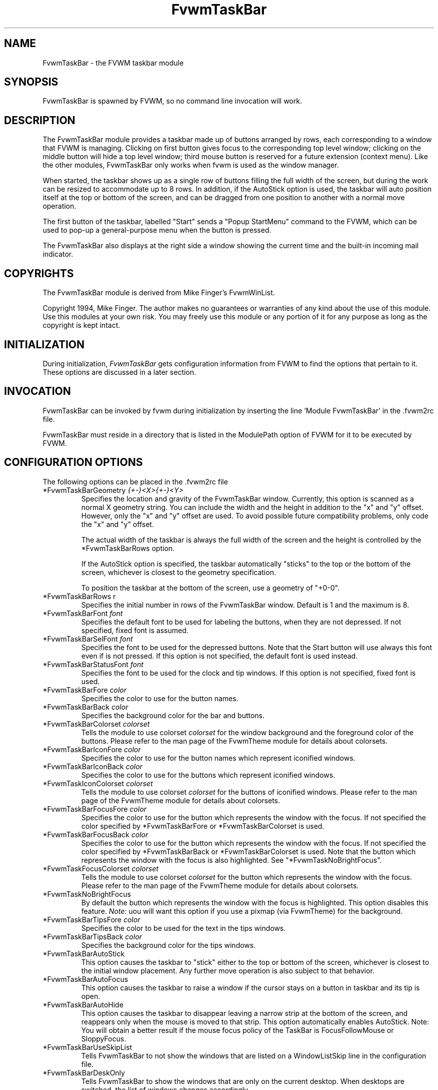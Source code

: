 .\" t
.\" @(#)FvwmTaskBar.1	6/30/96
.TH FvwmTaskBar 1 "7 May 1999"
.UC
.SH NAME
FvwmTaskBar \- the FVWM taskbar module
.SH SYNOPSIS
FvwmTaskBar is spawned by FVWM, so no command line invocation will work.

.SH DESCRIPTION
The FvwmTaskBar module provides a taskbar made up of buttons arranged by
rows, each corresponding to a window that FVWM is managing.
Clicking on first button gives focus to the corresponding top level window;
clicking on the middle button will hide a top level window; third mouse button
is reserved for a future extension (context menu).
Like the other modules, FvwmTaskBar only works when fvwm is used as the
window manager.

When started, the taskbar shows up as a single row of buttons filling the
full width of the screen, but during the work can be resized to accommodate
up to 8 rows. In addition, if the AutoStick option is used, the taskbar
will auto position itself at the top or bottom of the screen, and can be
dragged from one position to another with a normal move operation.

The first button of the taskbar, labelled "Start" sends a "Popup
StartMenu" command to the FVWM, which can be used to pop-up a
general-purpose menu when the button is pressed.

The FvwmTaskBar also displays at the right side a window showing the
current time and the built-in incoming mail indicator.

.SH COPYRIGHTS
The FvwmTaskBar module is derived from Mike Finger's FvwmWinList.

Copyright 1994, Mike Finger. The author makes no guarantees or warranties of
any kind about the use of this module.  Use this modules at your own risk.
You may freely use this module or any portion of it for any purpose as long
as the copyright is kept intact.

.SH INITIALIZATION
During initialization, \fIFvwmTaskBar\fP gets configuration information
from FVWM to find the options that pertain to it.
These options are discussed in a later section.

.SH INVOCATION
FvwmTaskBar can be invoked by fvwm during initialization by inserting the
line 'Module FvwmTaskBar' in the .fvwm2rc file.

FvwmTaskBar must reside in a directory that is listed in the ModulePath
option of FVWM for it to be executed by FVWM.

.SH CONFIGURATION OPTIONS
The following options can be placed in the .fvwm2rc file

.IP "*FvwmTaskBarGeometry \fI{+-}<X>{+-}<Y>\fP"
Specifies the location and gravity of the FvwmTaskBar window.
Currently, this option is scanned as a normal X geometry string.
You can include the width and the height in addition to the "x" and
"y" offset.  However, only the "x" and "y" offset are used.
To avoid possible future compatibility problems, only code the "x" and
"y" offset.

The actual width of the taskbar is always the full width of the screen
and the height is controlled by the *FvwmTaskBarRows option.

If the AutoStick option
is specified, the taskbar automatically "sticks" to the top or
the bottom of the screen, whichever is closest to the geometry specification.

To position the taskbar at the bottom of the screen, use a geometry of
"+0-0".

.IP  "*FvwmTaskBarRows r"
Specifies the initial number in rows of the FvwmTaskBar window. Default
is 1 and the maximum is 8.

.IP "*FvwmTaskBarFont \fIfont\fP"
Specifies the default font to be used for labeling the buttons, when they
are not depressed. If not specified, fixed font is assumed.

.IP "*FvwmTaskBarSelFont \fIfont\fP"
Specifies the font to be used for the depressed buttons. Note that the
Start button will use always this font even if is not pressed. If this
option is not specified, the default font is used instead.

.IP "*FvwmTaskBarStatusFont \fIfont\fP"
Specifies the font to be used for the clock and tip windows. If this
option is not specified, fixed font is used.

.IP "*FvwmTaskBarFore \fIcolor\fP"
Specifies the color to use for the button names.

.IP "*FvwmTaskBarBack \fIcolor\fP"
Specifies the background color for the bar and buttons.

.IP "*FvwmTaskBarColorset \fIcolorset\fP"
Tells the module to use colorset \fIcolorset\fP for the window
background and the foreground color of the buttons.  Please refer
to the man page of the FvwmTheme module for details about colorsets.

.IP "*FvwmTaskBarIconFore \fIcolor\fP"
Specifies the color to use for the button names which represent iconified
windows.

.IP "*FvwmTaskBarIconBack \fIcolor\fP"
Specifies the color to use for the buttons which represent iconified windows.

.IP "*FvwmTaskIconColorset \fIcolorset\fP"
Tells the module to use colorset \fIcolorset\fP for the
buttons of iconified windows.  Please refer to the man page of
the FvwmTheme module for details about colorsets.

.IP "*FvwmTaskBarFocusFore \fIcolor\fP"
Specifies the color to use for the button which represents the window
with the focus.  If not specified the color specified by *FvwmTaskBarFore or
*FvwmTaskBarColorset is used.

.IP "*FvwmTaskBarFocusBack \fIcolor\fP"
Specifies the color to use for the button which represents the window
with the focus. If not specified the color specified by  *FvwmTaskBarBack or
*FvwmTaskBarColorset is used. Note that the button which represents the window
with the focus is also highlighted.  See "*FvwmTaskNoBrightFocus".

.IP "*FvwmTaskFocusColorset \fIcolorset\fP"
Tells the module to use colorset \fIcolorset\fP for the button
which represents the window with the focus. Please refer to the man page of
the FvwmTheme module for details about colorsets.

.IP "*FvwmTaskNoBrightFocus"
By default the button which represents the window with the focus is
highlighted. This option disables this feature.  \fINote:\fP uou will
want this option if you use a pixmap (via FvwmTheme) for the background.

.IP "*FvwmTaskBarTipsFore \fIcolor\fP"
Specifies the color to be used for the text in the tips windows.

.IP "*FvwmTaskBarTipsBack \fIcolor\fP"
Specifies the background color for the tips windows.

.IP "*FvwmTaskBarAutoStick"
This option causes the taskbar to "stick" either to the top or bottom
of the screen, whichever is closest to the initial window placement. Any
further move operation is also subject to that behavior.

.IP "*FvwmTaskBarAutoFocus"
This option causes the taskbar to raise a window if the cursor stays on a
button in taskbar and its tip is open.

.IP "*FvwmTaskBarAutoHide"
This option causes the taskbar to disappear leaving a narrow strip at the
bottom of the screen, and reappears only when the mouse is moved to that
strip. This option automatically enables AutoStick. Note: You will obtain
a better result if the mouse focus policy of the TaskBar is FocusFollowMouse 
or SloppyFocus.

.IP "*FvwmTaskBarUseSkipList"
Tells FvwmTaskBar to not show the windows that are listed on a WindowListSkip
line in the configuration file.

.IP "*FvwmTaskBarDeskOnly"
Tells FvwmTaskBar to show the windows that are only on the current desktop.
When desktops are switched, the list of windows changes accordingly.

.IP "*FvwmTaskBarUseIconNames"
Tells FvwmTaskBar to use the icon name of the window instead of the full
window name.  This is useful to keep the width of the buttons small.

.IP "*FvwmTaskBarShowTransients"
Tells FvwmTaskBar to show the application transient windows also. By default
they are not shown.

.IP "*FvwmTaskBarAction \fIaction response\fP"
Tells FvwmTaskBar to do \fIresponse\fP when \fIaction\fP is done.  The
currently supported \fIaction\fPs are: Click1, Click2, Click3.  The currently
supported \fIresponse\fPs are any fvwm built-in commands, including modules
and functions.  Warning: Use of the former syntax that allowed to use comma
separated lists of commands is strongly discouraged due to synchronization
problems with fvwm.  Please use complex fvwm functions instead (defined with
the AddToFunc command of fvwm).

.IP "*FvwmTaskBarButtonWidth \fIwidth\fP"
Indicates the maximum width that window buttons should reach.
(the minimum is hard coded at 32).

.IP "*FvwmTaskBar3DFvwm"
By default the buttons use a special (asymetric) 3D look. This option enables
a more classical 3D look (Ie., a la fvwm).

.IP "*FvwmTaskBarHighlightFocus"
If the mouse pointer is over the taskbar, the window under the current
button is active. This behavior is like the TVTWM Icon Manager or
FvwmIconMan. \fINote:\fP If you use this option combined with FollowMouse
focus style, you'll want the taskbar to be ClickToFocus.

.IP "*FvwmTaskBarShowTips"
Enables the tips windows (by default disabled).

.IP "*FvwmTaskBarNoIconAction \fIaction\fP"
Tells FvwmTaskBar to do \fIaction\fP is when a NoIcon style window is
iconified or de-iconified. Relevant coordinates are appended to \fIaction\fP so
that the icon can be traced to an FvwmTaskBar button. An example action
is "*FvwmTaskBarNoIconAction SendToModule FvwmAnimate animate". A blank or null
action turns this feature off.

.SH ""

The following options deal more specifically with the status indicators
displayed at the right of the taskbar.

.IP "*FvwmTaskBarClockFormat \fIformat-string\fP"
This option specifies the time format for the digital clock.
It is a \fIstfrtime(3)\fP compatible format string.
By default it is "%R".

.IP "*FvwmTaskBarUpdateInterval \fIseconds\fP"
Specifies how often the clock display should be refreshed, so that times of
the form HH:MM:SS can be used. By default 60 seconds.

.IP "*FvwmTaskBarBellVolume \fIvolume\fP"
This sets the volume of the bell when mail is detected.
It is a value between 0 (no bell) and 100 (maximum volume).
By default it is set to 20.

.IP "*FvwmTaskBarMailBox \fIpath\fP"
This option instructs the module to look for mail at the specified place
It is a full pathname to the user's mailbox.
By default it is \fI/var/spool/mail/$USER_LOGIN\fP.
A value of 'None' instructs the module not to have a mail indicator.

.IP "*FvwmTaskBarMailCommand \fIcommand\fP"
Specifies a \fIfvwm\fP command to be executed when double-clicking
on the mail icon.

.IP "*FvwmTaskBarMailCheck \fIseconds\fP"
Specifies the interval between checks for new mail. The default is
ten seconds. A value of zero or less switches mail checking off.

.IP "*FvwmTaskBarIgnoreOldMail"
If set, draw no bitmap if there is no new mail.

.SH ""
The following options deal with the Start button at the left of the taskbar:

.IP "*FvwmTaskBarStartName \fIstring\fP"
This option specifies the string displayed in the Start button.
('Start' by default).

.IP "*FvwmTaskBarStartMenu \fIstring\fP"
This option specifies the pop up menu to invoke when the start button is
pressed. ('StartMenu' by default). The module send a 'Popup StartMenu'
command to the fvwm window manager.

.IP "*FvwmTaskBarStartIcon \fIicon-name\fP"
This option specifies the name of the icon to display at the left of the Start
button.

.SH SAMPLE CONFIGURATION
The following are excepts from a .fvwm2rc file which describe FvwmTaskBar
initialization commands:

.nf
.sp
#
# Start the taskbar on fvwm startup and restart
#

AddToFunc "StartFunction" "I" Module FvwmTaskBar

#
# For Click 1 action
#

AddToFunc DeiconifyRaiseAndFocus
+ I Iconify off
+ I Raise
+ I Focus

#
# Set the style for the taskbar window, keep always on top of another
# windows
#

Style "FvwmTaskBar" NoTitle,BorderWidth 4, HandleWidth 4,Sticky,
StaysOnTop,WindowSkipList,CirculateSkip

#------------------------------------ taskbar
*FvwmTaskBarBack #c3c3c3
*FvwmTaskBarFore black
*FvwmTaskBarTipsBack bisque
*FvwmTaskBarTipsFore black
*FvwmTaskBarGeometry +0-0
*FvwmTaskBarFont -adobe-helvetica-medium-r-*-*-14-*-*-*-*-*-*-*
*FvwmTaskBarSelFont -adobe-helvetica-bold-r-*-*-14-*-*-*-*-*-*-*
*FvwmTaskBarStatusFont fixed

*FvwmTaskBarAction Click1 DeiconifyRaiseAndFocus
*FvwmTaskBarAction Click2 Iconify On
*FvwmTaskBarAction Click3 Lower

*FvwmTaskBarUseSkipList
*FvwmTaskBarUseIconNames
*FvwmTaskBarAutoStick
*FvwmTaskBarShowTips
*FvwmTaskBarNoIconAction SendToModule FvwmAnimate animate

*FvwmTaskBarButtonWidth 180
*FvwmTaskBarBellVolume 20
*FvwmTaskBarMailBox /var/spool/mail/
*FvwmTaskBarMailCommand Exec xterm -e mail
*FvwmTaskBarClockFormat %I:%M %p

*FvwmTaskBarStartName Start
*FvwmTaskBarStartMenu StartMenu
*FvwmTaskBarStartIcon mini-exp.xpm

.sp
.fi

.SH BUGS
There is a bug report that FvwmTaskBar doesn't work well with
auto hide turned on.

.SH AUTHOR
.IP "\fIDavid Barth\fP <barth@di.epfl.ch>"

.SH ACKNOWLEDGMENTS
These people have contributed to \fBFvwmTaskBar\fP:

.IP "\fIDanny Dulai\fP <nirva@ishiboo.com>"
